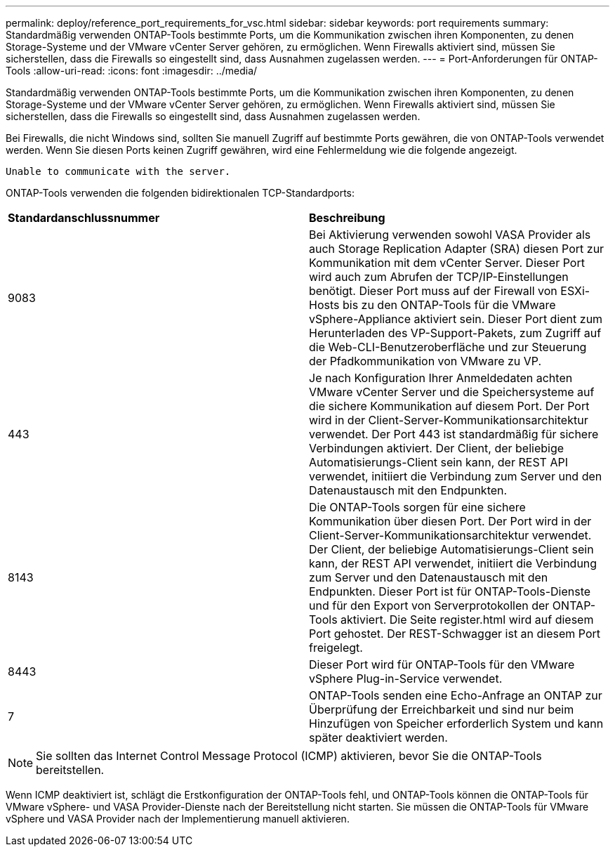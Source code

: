 ---
permalink: deploy/reference_port_requirements_for_vsc.html 
sidebar: sidebar 
keywords: port requirements 
summary: Standardmäßig verwenden ONTAP-Tools bestimmte Ports, um die Kommunikation zwischen ihren Komponenten, zu denen Storage-Systeme und der VMware vCenter Server gehören, zu ermöglichen. Wenn Firewalls aktiviert sind, müssen Sie sicherstellen, dass die Firewalls so eingestellt sind, dass Ausnahmen zugelassen werden. 
---
= Port-Anforderungen für ONTAP-Tools
:allow-uri-read: 
:icons: font
:imagesdir: ../media/


[role="lead"]
Standardmäßig verwenden ONTAP-Tools bestimmte Ports, um die Kommunikation zwischen ihren Komponenten, zu denen Storage-Systeme und der VMware vCenter Server gehören, zu ermöglichen. Wenn Firewalls aktiviert sind, müssen Sie sicherstellen, dass die Firewalls so eingestellt sind, dass Ausnahmen zugelassen werden.

Bei Firewalls, die nicht Windows sind, sollten Sie manuell Zugriff auf bestimmte Ports gewähren, die von ONTAP-Tools verwendet werden. Wenn Sie diesen Ports keinen Zugriff gewähren, wird eine Fehlermeldung wie die folgende angezeigt.

`Unable to communicate with the server.`

ONTAP-Tools verwenden die folgenden bidirektionalen TCP-Standardports:

|===


| *Standardanschlussnummer* | *Beschreibung* 


 a| 
9083
 a| 
Bei Aktivierung verwenden sowohl VASA Provider als auch Storage Replication Adapter (SRA) diesen Port zur Kommunikation mit dem vCenter Server. Dieser Port wird auch zum Abrufen der TCP/IP-Einstellungen benötigt. Dieser Port muss auf der Firewall von ESXi-Hosts bis zu den ONTAP-Tools für die VMware vSphere-Appliance aktiviert sein. Dieser Port dient zum Herunterladen des VP-Support-Pakets, zum Zugriff auf die Web-CLI-Benutzeroberfläche und zur Steuerung der Pfadkommunikation von VMware zu VP.



 a| 
443
 a| 
Je nach Konfiguration Ihrer Anmeldedaten achten VMware vCenter Server und die Speichersysteme auf die sichere Kommunikation auf diesem Port. Der Port wird in der Client-Server-Kommunikationsarchitektur verwendet. Der Port 443 ist standardmäßig für sichere Verbindungen aktiviert. Der Client, der beliebige Automatisierungs-Client sein kann, der REST API verwendet, initiiert die Verbindung zum Server und den Datenaustausch mit den Endpunkten.



 a| 
8143
 a| 
Die ONTAP-Tools sorgen für eine sichere Kommunikation über diesen Port. Der Port wird in der Client-Server-Kommunikationsarchitektur verwendet. Der Client, der beliebige Automatisierungs-Client sein kann, der REST API verwendet, initiiert die Verbindung zum Server und den Datenaustausch mit den Endpunkten. Dieser Port ist für ONTAP-Tools-Dienste und für den Export von Serverprotokollen der ONTAP-Tools aktiviert. Die Seite register.html wird auf diesem Port gehostet. Der REST-Schwagger ist an diesem Port freigelegt.



 a| 
8443
 a| 
Dieser Port wird für ONTAP-Tools für den VMware vSphere Plug-in-Service verwendet.



 a| 
7
 a| 
ONTAP-Tools senden eine Echo-Anfrage an ONTAP zur Überprüfung der Erreichbarkeit und sind nur beim Hinzufügen von Speicher erforderlich
System und kann später deaktiviert werden.

|===

NOTE: Sie sollten das Internet Control Message Protocol (ICMP) aktivieren, bevor Sie die ONTAP-Tools bereitstellen.

Wenn ICMP deaktiviert ist, schlägt die Erstkonfiguration der ONTAP-Tools fehl, und ONTAP-Tools können die ONTAP-Tools für VMware vSphere- und VASA Provider-Dienste nach der Bereitstellung nicht starten. Sie müssen die ONTAP-Tools für VMware vSphere und VASA Provider nach der Implementierung manuell aktivieren.
